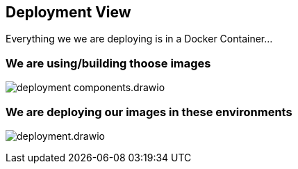 [[section-deployment-view]]


== Deployment View

Everything we we are deploying is in a Docker Container...

=== We are using/building thoose images

image:deployment-components.drawio.svg[]

=== We are deploying our images in these environments

image:deployment.drawio.svg[]

